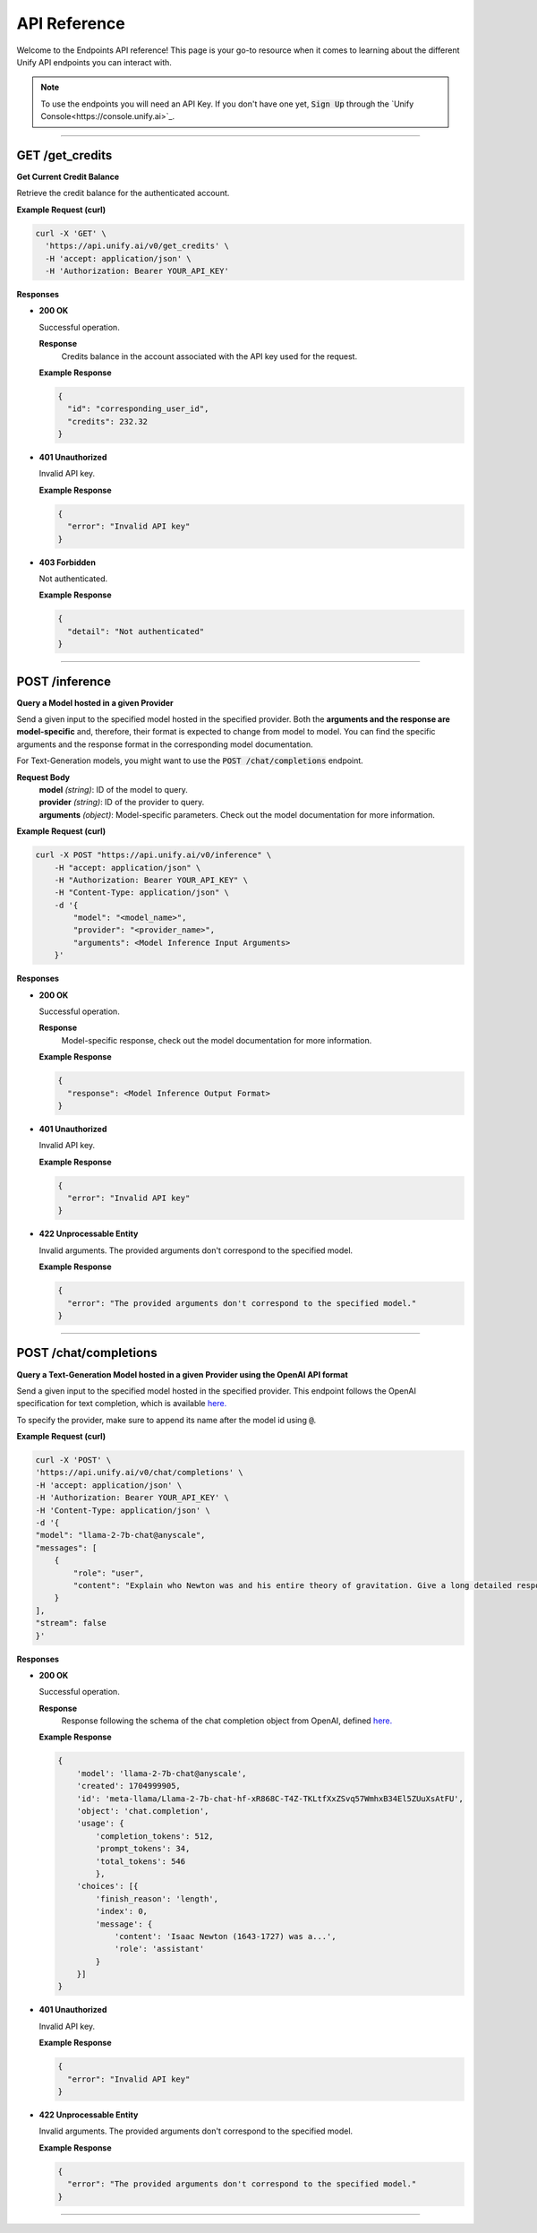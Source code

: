 API Reference
=============

Welcome to the Endpoints API reference!
This page is your go-to resource when it comes to learning about the different Unify API endpoints you can interact with.

.. note::
  To use the endpoints you will need an API Key. If you don't have one yet, :code:`Sign Up` through the `Unify Console<https://console.unify.ai>`_.

-----

GET /get_credits
----------------

**Get Current Credit Balance**

Retrieve the credit balance for the authenticated account.

**Example Request (curl)**

.. code-block:: bash

  curl -X 'GET' \
    'https://api.unify.ai/v0/get_credits' \
    -H 'accept: application/json' \
    -H 'Authorization: Bearer YOUR_API_KEY'


**Responses**

- **200 OK**

  Successful operation.

  **Response**
   | Credits balance in the account associated with the API key used for the request.

  **Example Response**

  .. code-block:: bash

    {
      "id": "corresponding_user_id",
      "credits": 232.32
    }

- **401 Unauthorized**

  Invalid API key.

  **Example Response**

  .. code-block:: bash

    {
      "error": "Invalid API key"
    }

- **403 Forbidden**

  Not authenticated.

  **Example Response**

  .. code-block:: bash

    {
      "detail": "Not authenticated"
    }

-----

POST /inference
---------------

**Query a Model hosted in a given Provider**

Send a given input to the specified model hosted in the specified provider.
Both the **arguments and the response are model-specific** and, therefore, their format is expected
to change from model to model. You can find the specific arguments and the response format in the
corresponding model documentation.

For Text-Generation models, you might want to use the :code:`POST /chat/completions` endpoint.

**Request Body**
 | **model** *(string)*: ID of the model to query.
 | **provider** *(string)*: ID of the provider to query.
 | **arguments** *(object)*: Model-specific parameters. Check out the model documentation for more information.

**Example Request (curl)**

.. code-block:: bash

    curl -X POST "https://api.unify.ai/v0/inference" \
        -H "accept: application/json" \
        -H "Authorization: Bearer YOUR_API_KEY" \
        -H "Content-Type: application/json" \
        -d '{
            "model": "<model_name>",
            "provider": "<provider_name>",
            "arguments": <Model Inference Input Arguments>
        }'

**Responses**

- **200 OK**

  Successful operation.

  **Response**
   | Model-specific response, check out the model documentation for more information.

  **Example Response**

  .. code-block:: bash

    {
      "response": <Model Inference Output Format>
    }

- **401 Unauthorized**

  Invalid API key.

  **Example Response**

  .. code-block:: bash

    {
      "error": "Invalid API key"
    }

- **422 Unprocessable Entity**

  Invalid arguments. The provided arguments don't correspond to the specified model.

  **Example Response**

  .. code-block:: bash

    {
      "error": "The provided arguments don't correspond to the specified model."
    }

-----

POST /chat/completions
----------------------

**Query a Text-Generation Model hosted in a given Provider using the OpenAI API format**

Send a given input to the specified model hosted in the specified provider.
This endpoint follows the OpenAI specification for text completion, which is available
`here. <https://platform.openai.com/docs/api-reference/chat/create>`_

To specify the provider, make sure to append its name after the model id using :code:`@`.

**Example Request (curl)**

.. code-block:: bash

    curl -X 'POST' \
    'https://api.unify.ai/v0/chat/completions' \
    -H 'accept: application/json' \
    -H 'Authorization: Bearer YOUR_API_KEY' \
    -H 'Content-Type: application/json' \
    -d '{
    "model": "llama-2-7b-chat@anyscale",
    "messages": [
        {
            "role": "user",
            "content": "Explain who Newton was and his entire theory of gravitation. Give a long detailed response please and explain all of his achievements"
        }
    ],
    "stream": false
    }'

**Responses**

- **200 OK**

  Successful operation.

  **Response**
   | Response following the schema of the chat completion object from OpenAI, defined `here. <https://platform.openai.com/docs/api-reference/chat/object>`_

  **Example Response**

  .. code-block:: bash

    {
        'model': 'llama-2-7b-chat@anyscale',
        'created': 1704999905,
        'id': 'meta-llama/Llama-2-7b-chat-hf-xR868C-T4Z-TKLtfXxZSvq57WmhxB34El5ZUuXsAtFU',
        'object': 'chat.completion',
        'usage': {
            'completion_tokens': 512,
            'prompt_tokens': 34,
            'total_tokens': 546
            },
        'choices': [{
            'finish_reason': 'length',
            'index': 0,
            'message': {
                'content': 'Isaac Newton (1643-1727) was a...',
                'role': 'assistant'
            }
        }]
    }

- **401 Unauthorized**

  Invalid API key.

  **Example Response**

  .. code-block:: bash

    {
      "error": "Invalid API key"
    }

- **422 Unprocessable Entity**

  Invalid arguments. The provided arguments don't correspond to the specified model.

  **Example Response**

  .. code-block:: bash

    {
      "error": "The provided arguments don't correspond to the specified model."
    }

-----

